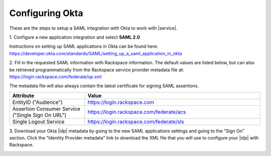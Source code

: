.. _okta-setup-ug:

================
Configuring Okta
================

These are the steps to setup a SAML integration with Okta to work with
|service|.


1. Configure a new application integration and select
**SAML 2.0**

.. image:: create_app_1.png

Instructions on setting up SAML applications in Okta can be found here:
https://developer.okta.com/standards/SAML/setting_up_a_saml_application_in_okta





2. Fill in the requested SAML information with Rackspace information.
The default values are listed below, but can also be retrieved programmatically
from the Rackspace service provider metadata file at:
`https://login.rackspace.com/federate/sp.xml
<https:login.rackspace.com/federate/sp.xml>`_

The metadata file will also always contain the latest certificate for signing
SAML assertions.

.. list-table::
   :widths: 30 70
   :header-rows: 1

   * - Attribute
     - Value
   * - EntityID ("Audience")
     - https://login.rackspace.com
   * - Assertion Consumer Service
       ("Single Sign On URL")
     - https://login.rackspace.com/federate/acs
   * - Single Logout Service
     - https://login.rackspace.com/federate/sls




3. Download your Okta |idp| metadata by going to the new SAML applications
settings and going to the "Sign On" section. Click the "Identity Provider
metadata" link to download the XML file that you will use to configure your
|idp| with Rackspace.

.. image:: idp_metadata.png


